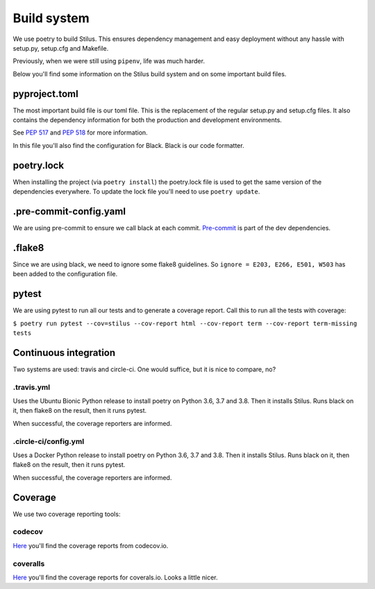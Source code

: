Build system
============

We use poetry to build Stilus.  This ensures dependency management and
easy deployment without any hassle with setup.py, setup.cfg and Makefile.

Previously, when we were still using ``pipenv``, life was much harder.

Below you'll find some information on the Stilus build system and on some
important build files.

pyproject.toml
--------------

The most important build file is our toml file.  This is the replacement of
the regular setup.py and setup.cfg files.  It also contains the dependency
information for both the production and development environments.

See `PEP 517 <https://www.python.org/dev/peps/pep-0517/>`_ and `PEP 518
<https://www.python.org/dev/peps/pep-0518/>`_ for more information.

In this file you'll also find the configuration for Black.  Black is our code
formatter.

poetry.lock
-----------

When installing the project (via ``poetry install``) the poetry.lock file is
used to get the same version of the dependencies everywhere.  To update the
lock file you'll need to use ``poetry update``.

.pre-commit-config.yaml
-----------------------

We are using pre-commit to ensure we call black at each commit.  `Pre-commit
<https://pre-commit.com/>`_ is part of the dev dependencies.

.flake8
-------

Since we are using black, we need to ignore some flake8 guidelines.  So
``ignore = E203, E266, E501, W503`` has been added to the configuration file.

pytest
------

We are using pytest to run all our tests and to generate a coverage report.
Call this to run all the tests with coverage:

``$ poetry run pytest --cov=stilus --cov-report html --cov-report term --cov-report term-missing tests``

Continuous integration
----------------------

Two systems are used: travis and circle-ci.  One would suffice, but it is
nice to compare, no?

.travis.yml
^^^^^^^^^^^

Uses the Ubuntu Bionic Python release to install poetry on Python 3.6, 3.7
and 3.8.  Then it installs Stilus.   Runs black on it, then flake8 on the
result, then it runs pytest.

When successful, the coverage reporters are informed.

.circle-ci/config.yml
^^^^^^^^^^^^^^^^^^^^^

Uses a Docker Python release to install poetry on Python 3.6, 3.7 and 3.8.
Then it installs Stilus.   Runs black on it, then flake8 on the result,
then it runs pytest.

When successful, the coverage reporters are informed.

Coverage
--------

We use two coverage reporting tools:

codecov
^^^^^^^

`Here <https://codecov.io/gh/jw/stilus>`_ you'll find the coverage reports
from codecov.io.

coveralls
^^^^^^^^^

`Here <https://coveralls.io/github/jw/stilus>`_ you'll find the coverage
reports for coverals.io.  Looks a little nicer.
